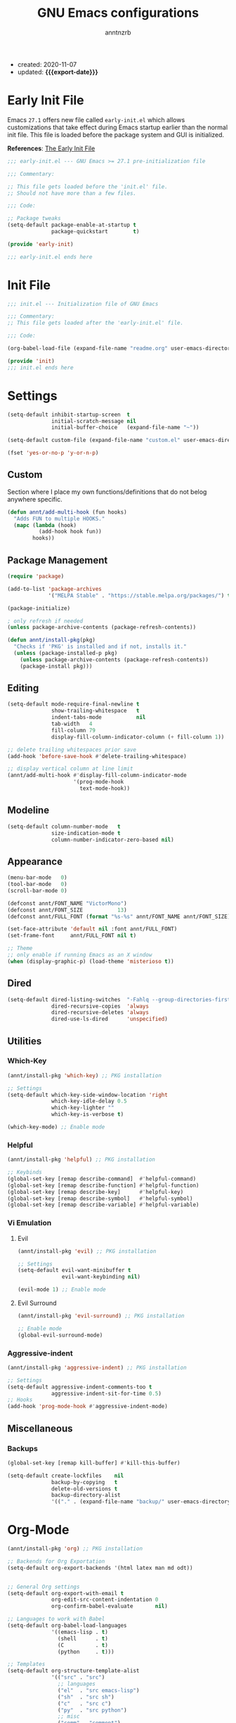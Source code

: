 #+TITLE: GNU Emacs configurations
#+AUTHOR: anntnzrb
#+EMAIL: anntnzrb@protonmail.com
#+PROPERTY: header-args :results silent
#+MACRO: export-date (eval (format-time-string "%F" (current-time)))

+ created: 2020-11-07
+ updated: *{{{export-date}}}*

* Table of Contents                                       :TOC_2_gh:noexport:
- [[#early-init-file][Early Init File]]
- [[#init-file][Init File]]
- [[#settings][Settings]]
  - [[#custom][Custom]]
  - [[#package-management][Package Management]]
  - [[#editing][Editing]]
  - [[#modeline][Modeline]]
  - [[#appearance][Appearance]]
  - [[#dired][Dired]]
  - [[#utilities][Utilities]]
  - [[#miscellaneous][Miscellaneous]]
- [[#org-mode][Org-Mode]]
- [[#programming][Programming]]
  - [[#version-control][Version Control]]
  - [[#language-server-protocol-lsp][Language Server Protocol (LSP)]]
  - [[#linting][Linting]]
  - [[#completion][Completion]]
  - [[#snippets][Snippets]]
  - [[#generic-formatter][Generic Formatter]]
  - [[#shell][Shell]]
  - [[#c][C]]
  - [[#rust][Rust]]
  - [[#emacs-lisp-elisp][Emacs Lisp (elisp)]]
  - [[#python][Python]]

* Early Init File

Emacs =27.1= offers new file called =early-init.el= which allows customizations
that take effect during Emacs startup earlier than the normal init file. This
file is loaded before the package system and GUI is initialized.

*References*: [[https://www.gnu.org/software/emacs/manual/html_node/emacs/Early-Init-File.html][The Early Init File]]

#+begin_src emacs-lisp :tangle "early-init.el"
;;; early-init.el --- GNU Emacs >= 27.1 pre-initialization file

;;; Commentary:

;; This file gets loaded before the 'init.el' file.
;; Should not have more than a few files.

;;; Code:

;; Package tweaks
(setq-default package-enable-at-startup t
              package-quickstart        t)

(provide 'early-init)

;;; early-init.el ends here
#+end_src

* Init File

#+begin_src emacs-lisp :tangle "init.el"
;;; init.el --- Initialization file of GNU Emacs

;;; Commentary:
;; This file gets loaded after the 'early-init.el' file.

;;; Code:

(org-babel-load-file (expand-file-name "readme.org" user-emacs-directory))

(provide 'init)
;;; init.el ends here
#+end_src

* Settings

#+begin_src emacs-lisp
(setq-default inhibit-startup-screen  t
              initial-scratch-message nil
              initial-buffer-choice   (expand-file-name "~"))

(setq-default custom-file (expand-file-name "custom.el" user-emacs-directory))

(fset 'yes-or-no-p 'y-or-n-p)
#+end_src

** Custom

Section where I place my own functions/definitions that do not belog anywhere
specific.

#+begin_src emacs-lisp
(defun annt/add-multi-hook (fun hooks)
  "Adds FUN to multiple HOOKS."
  (mapc (lambda (hook)
          (add-hook hook fun))
        hooks))
#+end_src

** Package Management

#+begin_src emacs-lisp
(require 'package)

(add-to-list 'package-archives
             '("MELPA Stable" . "https://stable.melpa.org/packages/") t)

(package-initialize)

; only refresh if needed
(unless package-archive-contents (package-refresh-contents))

(defun annt/install-pkg(pkg)
  "Checks if 'PKG' is installed and if not, installs it."
  (unless (package-installed-p pkg)
    (unless package-archive-contents (package-refresh-contents))
    (package-install pkg)))
#+end_src

** Editing

#+begin_src emacs-lisp
(setq-default mode-require-final-newline t
              show-trailing-whitespace   t
              indent-tabs-mode           nil
              tab-width   4
              fill-column 79
              display-fill-column-indicator-column (+ fill-column 1))

;; delete trailing whitespaces prior save
(add-hook 'before-save-hook #'delete-trailing-whitespace)

;; display vertical column at line limit
(annt/add-multi-hook #'display-fill-column-indicator-mode
                     '(prog-mode-hook
                       text-mode-hook))
#+end_src

** Modeline

#+begin_src emacs-lisp
(setq-default column-number-mode   t
              size-indication-mode t
              column-number-indicator-zero-based nil)
#+end_src

** Appearance

#+begin_src emacs-lisp
(menu-bar-mode   0)
(tool-bar-mode   0)
(scroll-bar-mode 0)

(defconst annt/FONT_NAME "VictorMono")
(defconst annt/FONT_SIZE           13)
(defconst annt/FULL_FONT (format "%s-%s" annt/FONT_NAME annt/FONT_SIZE))

(set-face-attribute 'default nil :font annt/FULL_FONT)
(set-frame-font     annt/FULL_FONT nil t)

;; Theme
;; only enable if running Emacs as an X window
(when (display-graphic-p) (load-theme 'misterioso t))
#+end_src

** Dired

#+begin_src emacs-lisp
(setq-default dired-listing-switches  "-Fahlq --group-directories-first"
              dired-recursive-copies  'always
              dired-recursive-deletes 'always
              dired-use-ls-dired      'unspecified)
#+end_src

** Utilities

*** Which-Key

#+begin_src emacs-lisp
(annt/install-pkg 'which-key) ;; PKG installation

;; Settings
(setq-default which-key-side-window-location 'right
              which-key-idle-delay 0.5
              which-key-lighter ""
              which-key-is-verbose t)

(which-key-mode) ;; Enable mode
#+end_src

*** Helpful

#+begin_src emacs-lisp
(annt/install-pkg 'helpful) ;; PKG installation

;; Keybinds
(global-set-key [remap describe-command]  #'helpful-command)
(global-set-key [remap describe-function] #'helpful-function)
(global-set-key [remap describe-key]      #'helpful-key)
(global-set-key [remap describe-symbol]   #'helpful-symbol)
(global-set-key [remap describe-variable] #'helpful-variable)
#+end_src

*** Vi Emulation

**** Evil

#+begin_src emacs-lisp
(annt/install-pkg 'evil) ;; PKG installation

;; Settings
(setq-default evil-want-minibuffer t
              evil-want-keybinding nil)

(evil-mode 1) ;; Enable mode
#+end_src

**** Evil Surround

#+begin_src emacs-lisp
(annt/install-pkg 'evil-surround) ;; PKG installation

;; Enable mode
(global-evil-surround-mode)
#+end_src

*** Aggressive-indent

#+begin_src emacs-lisp
(annt/install-pkg 'aggressive-indent) ;; PKG installation

;; Settings
(setq-default aggressive-indent-comments-too t
              aggressive-indent-sit-for-time 0.5)
;; Hooks
(add-hook 'prog-mode-hook #'aggressive-indent-mode)
#+end_src

** Miscellaneous

*** Backups

#+begin_src emacs-lisp
(global-set-key [remap kill-buffer] #'kill-this-buffer)
#+end_src

#+begin_src emacs-lisp
(setq-default create-lockfiles    nil
              backup-by-copying   t
              delete-old-versions t
              backup-directory-alist
              '(("." . (expand-file-name "backup/" user-emacs-directory))))
#+end_src
* Org-Mode

#+begin_src emacs-lisp
(annt/install-pkg 'org) ;; PKG installation

;; Backends for Org Exportation
(setq-default org-export-backends '(html latex man md odt))


;; General Org settings
(setq-default org-export-with-email t
              org-edit-src-content-indentation 0
              org-confirm-babel-evaluate       nil)

;; Languages to work with Babel
(setq-default org-babel-load-languages
              '((emacs-lisp . t)
                (shell      . t)
                (C          . t)
                (python     . t)))

;; Templates
(setq-default org-structure-template-alist
              '(("src" . "src")
                ;; languages
                ("el"  . "src emacs-lisp")
                ("sh"  . "src sh")
                ("c"   . "src c")
                ("py"  . "src python")
                ;; misc
                ("comm" . "comment")
                ("ex"   . "example")
                ("quo"  . "quote")))

(add-hook 'org-mode-hook #'org-indent-mode)
#+end_src

*** Table of Contents for Org

#+begin_src emacs-lisp
(annt/install-pkg 'toc-org) ;; PKG installation

(add-hook 'org-mode-hook #'toc-org-mode)
#+end_src

* Programming

** Version Control

#+begin_src emacs-lisp
;; Follow some good git practices
(defconst annt/GIT_MSG_MAX_SIZE 50)

(setq-default git-commit-summary-max-length annt/GIT_MSG_MAX_SIZE
              git-commit-style-convention-checks
              '(non-empty-second-line overlong-summary-line))
#+end_src

*** Magit

Interactive Git

#+begin_src emacs-lisp
(annt/install-pkg 'magit) ;; PKG install

;; Keybinds
(global-set-key (kbd "C-c g") 'magit-status)
#+end_src

** Language Server Protocol (LSP)

#+begin_src emacs-lisp
(annt/install-pkg 'lsp-mode)

;; Settings
(setq lsp-keymap-prefix "C-c l")
#+end_src

** Linting

#+begin_src emacs-lisp
(annt/install-pkg 'flycheck) ;; PKG install

;; Settings
(setq-default flycheck-mode-line-prefix "FlyCheck"
              flycheck-checker-error-threshold 100
              flycheck-display-errors-delay 1
              flycheck-idle-change-delay    1)

; hooks & settings should be setup on each language respectively
#+end_src

** Completion

#+begin_src emacs-lisp
(annt/install-pkg 'company) ;; PKG installation

;; Settings
(setq-default company-minimum-prefix-length 2
              company-idle-delay 0.25
              company-show-numbers ''t)

(add-hook 'prog-mode-hook #'company-mode)
#+end_src

** Snippets

#+begin_src emacs-lisp
;; Settings
(annt/install-pkg 'yasnippet)          ;; PKG Installation
(annt/install-pkg 'yasnippet-snippets) ;; PKG Installation
(add-hook 'prog-mode-hook #'yas-minor-mode)
#+end_src

#+end_src
** Generic Formatter

#+begin_src emacs-lisp
(annt/install-pkg 'reformatter) ;; PKG installation
#+end_src

** Shell

#+begin_src emacs-lisp
(setq-default sh-backslash-column fill-column
              sh-indent-after-case 0)

;; Linting
(add-hook 'sh-mode-hook #'flycheck-mode)
#+end_src

** C

#+begin_src emacs-lisp
;; GNU-styled with a few tweaks
(setq-default c-set-style "gnu"
              c-basic-offset 4)

;; Formatter
(defcustom c-fmt-command "uncrustify"
  "Command used to format C files."
  :group 'c
  :type  'file
  :safe  'stringp)

(reformatter-define c-fmt-command
  :group   'c
  :program "uncrustify"
  :args    '("--no-backup"))

;; keybind assignment for the formatter
(add-hook 'c-mode-hook (lambda ()
                         (local-set-key (kbd "C-c c f") 'c-fmt-command)))
#+end_src

** Rust

Rust programming is not part of Emacs, there's not even a hook for it.
[[https://github.com/rust-lang/rust-mode][Rust Mode]] accounts for this.

#+begin_src emacs-lisp
(annt/install-pkg 'rust-mode) ;; PKG install

;; Settings
(setq-default rust-always-locate-project-on-open t
              rust-format-on-save t)
#+end_src

[[Language Server Protocol (LSP) ]]for Rust. Flycheck and Company were not enough
for this for some reason, I might re-try them in the future. LSP works well for
now.

#+begin_src emacs-lisp
(add-hook 'rust-mode-hook #'lsp-deferred)
#+end_src

*** Package Manager for Rust

#+begin_src emacs-lisp
(annt/install-pkg 'cargo) ;; PKG install

;; Hooks
(add-hook 'rust-mode-hook 'cargo-minor-mode)
#+end_src

** Emacs Lisp (elisp)

#+begin_src emacs-lisp
;; Checkdoc
(setq-default checkdoc-verb-check-experimental-flag nil)

;; Linting
(add-hook 'emacs-lisp-mode-hook #'flycheck-mode)

;; Completion
(add-hook 'emacs-lisp-mode-hook #'company-mode)
#+end_src
** Python

#+begin_src emacs-lisp
;; Linting
(add-hook 'python-mode-hook #'flycheck-mode)

;; Completion
(add-hook 'python-mode-hook #'company-mode)
#+end_src

